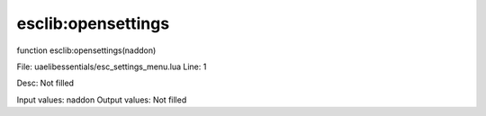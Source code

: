 
esclib:opensettings
==========

function esclib:opensettings(naddon)

File: ua\elib\essentials/esc_settings_menu.lua
Line: 1

Desc: Not filled

Input values: naddon
Output values: Not filled

